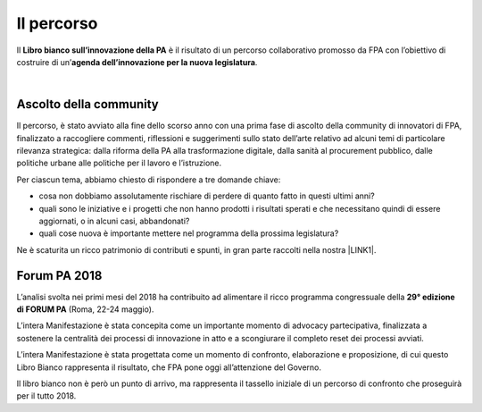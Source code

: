 
.. _h2291933d5818725f124a401a602e40:

Il percorso
###########

Il \ |STYLE0|\  è il risultato di un percorso collaborativo promosso da FPA con l’obiettivo di costruire di un’\ |STYLE1|\ .

|

.. _ha68a5e401b4c2e30384463794e70:

Ascolto della community
-----------------------

Il percorso, è stato avviato alla fine dello scorso anno con una prima fase di ascolto della community di innovatori di FPA, finalizzato a raccogliere commenti, riflessioni e suggerimenti sullo stato dell’arte relativo ad alcuni temi di particolare rilevanza strategica: dalla riforma della PA alla trasformazione digitale, dalla sanità al procurement pubblico, dalle politiche urbane alle politiche per il lavoro e l’istruzione. 

Per ciascun tema, abbiamo chiesto di rispondere a tre domande chiave:

* cosa non dobbiamo assolutamente rischiare di perdere di quanto fatto in questi ultimi anni?

* quali sono le iniziative e i progetti che non hanno prodotti i risultati sperati e che necessitano quindi di essere aggiornati, o in alcuni casi, abbandonati?

* quali cose nuova è importante mettere nel programma della prossima legislatura? 

Ne è scaturita un ricco patrimonio di contributi e spunti, in gran parte raccolti nella nostra \ |LINK1|\ .

.. _h184a70514c582d2814251f67186c1b6c:

Forum PA 2018
-------------

L’analisi svolta nei primi mesi del 2018 ha contribuito ad alimentare il ricco programma congressuale della \ |STYLE2|\  (Roma, 22-24 maggio).

L’intera Manifestazione è stata concepita come un importante momento di advocacy partecipativa, finalizzata a sostenere la centralità dei processi di innovazione in atto e a scongiurare il completo reset dei processi avviati. 

L’intera Manifestazione è stata progettata come un momento di confronto, elaborazione e proposizione, di cui questo Libro Bianco rappresenta il risultato, che FPA pone oggi all’attenzione del Governo.

Il libro bianco non è però un punto di arrivo, ma rappresenta il tassello iniziale di un percorso di confronto che proseguirà per il tutto 2018.


.. bottom of content


.. |STYLE0| replace:: **Libro bianco sull’innovazione della PA**

.. |STYLE1| replace:: **agenda dell’innovazione per la nuova legislatura**

.. |STYLE2| replace:: **29° edizione di FORUM PA**


.. |LINK1| raw:: html

    <a href="https://forumpa2018.eventifpa.it/it/carogoverno/" target="_blank">rubrica Caro governo</a>

